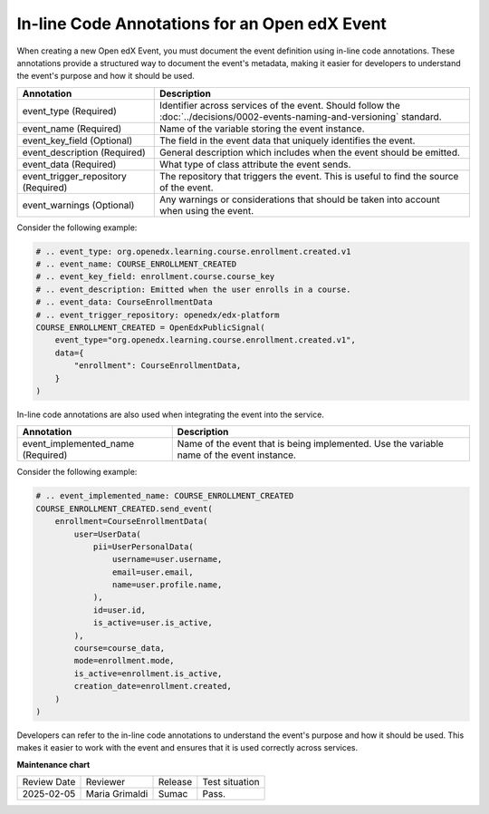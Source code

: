 In-line Code Annotations for an Open edX Event
################################################

When creating a new Open edX Event, you must document the event definition using in-line code annotations. These annotations provide a structured way to document the event's metadata, making it easier for developers to understand the event's purpose and how it should be used.

+-------------------------------------+----------------------------------------------------------------------------------------------------------------------------+
| Annotation                          | Description                                                                                                                |
+=====================================+============================================================================================================================+
| event_type (Required)               | Identifier across services of the event. Should follow the :doc:`../decisions/0002-events-naming-and-versioning` standard. |
+-------------------------------------+----------------------------------------------------------------------------------------------------------------------------+
| event_name (Required)               | Name of the variable storing the event instance.                                                                           |
+-------------------------------------+----------------------------------------------------------------------------------------------------------------------------+
| event_key_field (Optional)          | The field in the event data that uniquely identifies the event.                                                            |
+-------------------------------------+----------------------------------------------------------------------------------------------------------------------------+
| event_description (Required)        | General description which includes when the event should be emitted.                                                       |
+-------------------------------------+----------------------------------------------------------------------------------------------------------------------------+
| event_data (Required)               | What type of class attribute the event sends.                                                                              |
+-------------------------------------+----------------------------------------------------------------------------------------------------------------------------+
| event_trigger_repository (Required) | The repository that triggers the event. This is useful to find the source of the event.                                    |
+-------------------------------------+----------------------------------------------------------------------------------------------------------------------------+
| event_warnings (Optional)           | Any warnings or considerations that should be taken into account when using the event.                                     |
+-------------------------------------+----------------------------------------------------------------------------------------------------------------------------+

Consider the following example:

.. code-block:: python

    # .. event_type: org.openedx.learning.course.enrollment.created.v1
    # .. event_name: COURSE_ENROLLMENT_CREATED
    # .. event_key_field: enrollment.course.course_key
    # .. event_description: Emitted when the user enrolls in a course.
    # .. event_data: CourseEnrollmentData
    # .. event_trigger_repository: openedx/edx-platform
    COURSE_ENROLLMENT_CREATED = OpenEdxPublicSignal(
        event_type="org.openedx.learning.course.enrollment.created.v1",
        data={
            "enrollment": CourseEnrollmentData,
        }
    )

In-line code annotations are also used when integrating the event into the service.

+-------------------------------------+----------------------------------------------------------------------------------------------------------------------------+
| Annotation                          | Description                                                                                                                |
+=====================================+============================================================================================================================+
| event_implemented_name (Required)   | Name of the event that is being implemented. Use the variable name of the event instance.                                  |
+-------------------------------------+----------------------------------------------------------------------------------------------------------------------------+

Consider the following example:

.. code-block:: python

        # .. event_implemented_name: COURSE_ENROLLMENT_CREATED
        COURSE_ENROLLMENT_CREATED.send_event(
            enrollment=CourseEnrollmentData(
                user=UserData(
                    pii=UserPersonalData(
                        username=user.username,
                        email=user.email,
                        name=user.profile.name,
                    ),
                    id=user.id,
                    is_active=user.is_active,
                ),
                course=course_data,
                mode=enrollment.mode,
                is_active=enrollment.is_active,
                creation_date=enrollment.created,
            )
        )

Developers can refer to the in-line code annotations to understand the event's purpose and how it should be used. This makes it easier to work with the event and ensures that it is used correctly across services.

**Maintenance chart**

+--------------+-------------------------------+----------------+--------------------------------+
| Review Date  | Reviewer                      |   Release      |Test situation                  |
+--------------+-------------------------------+----------------+--------------------------------+
|2025-02-05    | Maria Grimaldi                |  Sumac         |Pass.                           |
+--------------+-------------------------------+----------------+--------------------------------+
